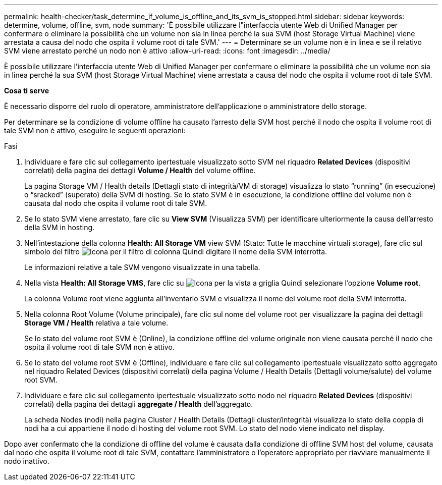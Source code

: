 ---
permalink: health-checker/task_determine_if_volume_is_offline_and_its_svm_is_stopped.html 
sidebar: sidebar 
keywords: determine, volume, offline, svm, node 
summary: 'È possibile utilizzare l"interfaccia utente Web di Unified Manager per confermare o eliminare la possibilità che un volume non sia in linea perché la sua SVM (host Storage Virtual Machine) viene arrestata a causa del nodo che ospita il volume root di tale SVM.' 
---
= Determinare se un volume non è in linea e se il relativo SVM viene arrestato perché un nodo non è attivo
:allow-uri-read: 
:icons: font
:imagesdir: ../media/


[role="lead"]
È possibile utilizzare l'interfaccia utente Web di Unified Manager per confermare o eliminare la possibilità che un volume non sia in linea perché la sua SVM (host Storage Virtual Machine) viene arrestata a causa del nodo che ospita il volume root di tale SVM.

*Cosa ti serve*

È necessario disporre del ruolo di operatore, amministratore dell'applicazione o amministratore dello storage.

Per determinare se la condizione di volume offline ha causato l'arresto della SVM host perché il nodo che ospita il volume root di tale SVM non è attivo, eseguire le seguenti operazioni:

.Fasi
. Individuare e fare clic sul collegamento ipertestuale visualizzato sotto SVM nel riquadro *Related Devices* (dispositivi correlati) della pagina dei dettagli *Volume / Health* del volume offline.
+
La pagina Storage VM / Health details (Dettagli stato di integrità/VM di storage) visualizza lo stato "`running`" (in esecuzione) o "`sracked`" (superato) della SVM di hosting. Se lo stato SVM è in esecuzione, la condizione offline del volume non è causata dal nodo che ospita il volume root di tale SVM.

. Se lo stato SVM viene arrestato, fare clic su *View SVM* (Visualizza SVM) per identificare ulteriormente la causa dell'arresto della SVM in hosting.
. Nell'intestazione della colonna *Health: All Storage VM* view SVM (Stato: Tutte le macchine virtuali storage), fare clic sul simbolo del filtro image:../media/filtericon_um60.png["Icona per il filtro di colonna"] Quindi digitare il nome della SVM interrotta.
+
Le informazioni relative a tale SVM vengono visualizzate in una tabella.

. Nella vista *Health: All Storage VMS*, fare clic su image:../media/gridviewicon.gif["Icona per la vista a griglia"] Quindi selezionare l'opzione *Volume root*.
+
La colonna Volume root viene aggiunta all'inventario SVM e visualizza il nome del volume root della SVM interrotta.

. Nella colonna Root Volume (Volume principale), fare clic sul nome del volume root per visualizzare la pagina dei dettagli *Storage VM / Health* relativa a tale volume.
+
Se lo stato del volume root SVM è (Online), la condizione offline del volume originale non viene causata perché il nodo che ospita il volume root di tale SVM non è attivo.

. Se lo stato del volume root SVM è (Offline), individuare e fare clic sul collegamento ipertestuale visualizzato sotto aggregato nel riquadro Related Devices (dispositivi correlati) della pagina Volume / Health Details (Dettagli volume/salute) del volume root SVM.
. Individuare e fare clic sul collegamento ipertestuale visualizzato sotto nodo nel riquadro *Related Devices* (dispositivi correlati) della pagina dei dettagli *aggregate / Health* dell'aggregato.
+
La scheda Nodes (nodi) nella pagina Cluster / Health Details (Dettagli cluster/integrità) visualizza lo stato della coppia di nodi ha a cui appartiene il nodo di hosting del volume root SVM. Lo stato del nodo viene indicato nel display.



Dopo aver confermato che la condizione di offline del volume è causata dalla condizione di offline SVM host del volume, causata dal nodo che ospita il volume root di tale SVM, contattare l'amministratore o l'operatore appropriato per riavviare manualmente il nodo inattivo.
